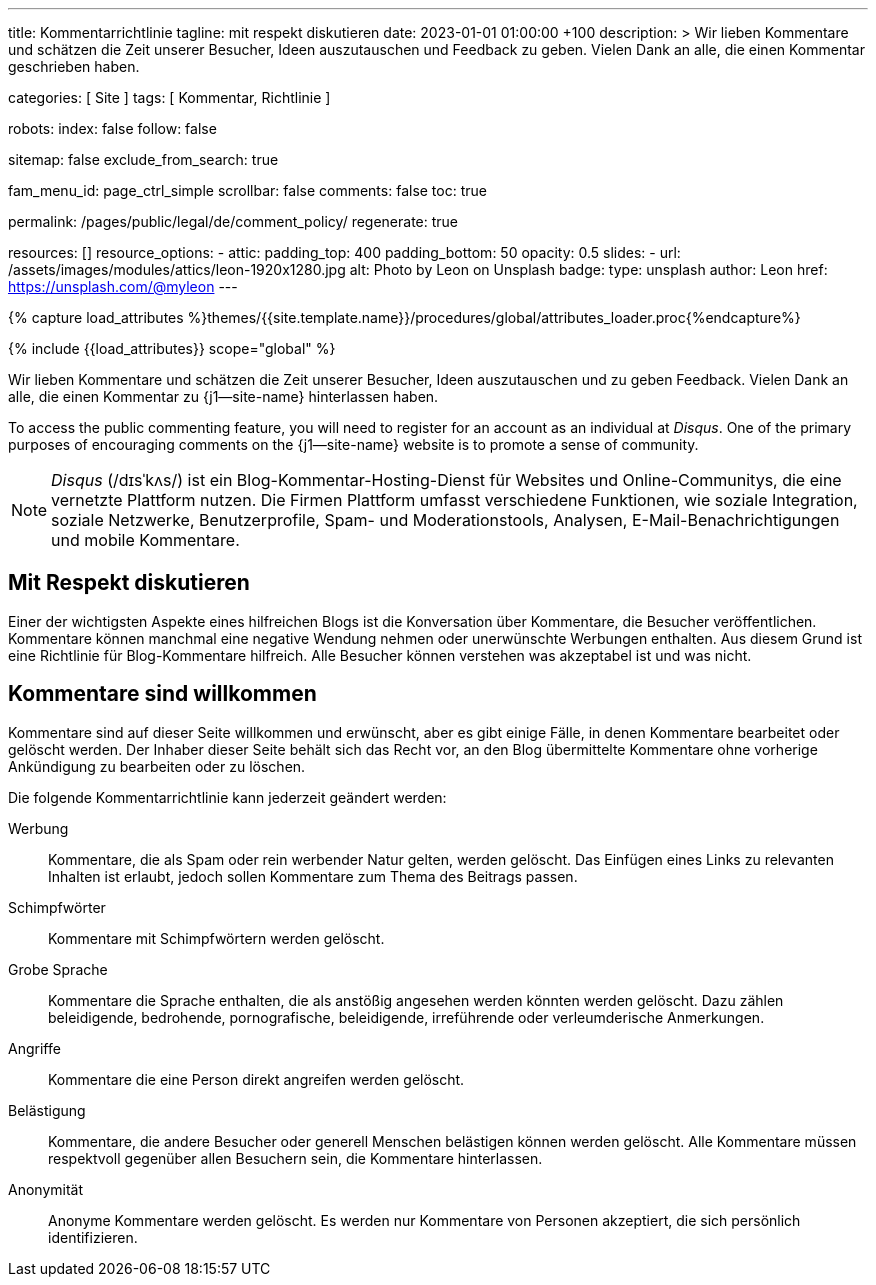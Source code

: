 ---
title:                                  Kommentarrichtlinie
tagline:                                mit respekt diskutieren
date:                                   2023-01-01 01:00:00 +100
description: >
                                        Wir lieben Kommentare und schätzen die Zeit unserer Besucher, Ideen
                                        auszutauschen und Feedback zu geben. Vielen Dank an alle, die einen
                                        Kommentar geschrieben haben.

categories:                             [ Site ]
tags:                                   [ Kommentar, Richtlinie ]

robots:
  index:                                false
  follow:                               false

sitemap:                                false
exclude_from_search:                    true

fam_menu_id:                            page_ctrl_simple
scrollbar:                              false
comments:                               false
toc:                                    true

permalink:                              /pages/public/legal/de/comment_policy/
regenerate:                             true

resources:                              []
resource_options:
  - attic:
      padding_top:                      400
      padding_bottom:                   50
      opacity:                          0.5
      slides:
        - url:                          /assets/images/modules/attics/leon-1920x1280.jpg
          alt:                          Photo by Leon on Unsplash
          badge:
            type:                       unsplash
            author:                     Leon
            href:                       https://unsplash.com/@myleon
---

// Page Initializer
// =============================================================================
// Enable the Liquid Preprocessor
:page-liquid:

// Set (local) page attributes here
// -----------------------------------------------------------------------------
// :page--attr:                         <attr-value>
:disqus:                                true

//  Load Liquid procedures
// -----------------------------------------------------------------------------
{% capture load_attributes %}themes/{{site.template.name}}/procedures/global/attributes_loader.proc{%endcapture%}

// Load page attributes
// -----------------------------------------------------------------------------
{% include {{load_attributes}} scope="global" %}


// Page content
// ~~~~~~~~~~~~~~~~~~~~~~~~~~~~~~~~~~~~~~~~~~~~~~~~~~~~~~~~~~~~~~~~~~~~~~~~~~~~~

// Include sub-documents
// -----------------------------------------------------------------------------

Wir lieben Kommentare und schätzen die Zeit unserer Besucher, Ideen
auszutauschen und zu geben Feedback. Vielen Dank an alle, die einen Kommentar
zu {j1--site-name} hinterlassen haben.

ifeval::[{disqus} == true]
To access the public commenting feature, you will need to register for
an account as an individual at _Disqus_. One of the primary purposes of
encouraging comments on the {j1--site-name} website is to promote a sense
of community.

NOTE: _Disqus_ (/dɪsˈkʌs/) ist ein Blog-Kommentar-Hosting-Dienst für Websites
und Online-Communitys, die eine vernetzte Plattform nutzen. Die Firmen
Plattform umfasst verschiedene Funktionen, wie soziale Integration, soziale
Netzwerke, Benutzerprofile, Spam- und Moderationstools, Analysen,
E-Mail-Benachrichtigungen und mobile Kommentare.
endif::[]

== Mit Respekt diskutieren

Einer der wichtigsten Aspekte eines hilfreichen Blogs ist die Konversation
über Kommentare, die Besucher veröffentlichen. Kommentare können manchmal
eine negative Wendung nehmen oder unerwünschte Werbungen enthalten. Aus diesem
Grund ist eine Richtlinie für Blog-Kommentare hilfreich. Alle Besucher können
verstehen was akzeptabel ist und was nicht.

== Kommentare sind willkommen

Kommentare sind auf dieser Seite willkommen und erwünscht, aber es gibt einige
Fälle, in denen Kommentare bearbeitet oder gelöscht werden. Der Inhaber dieser
Seite behält sich das Recht vor, an den Blog übermittelte Kommentare ohne
vorherige Ankündigung zu bearbeiten oder zu löschen.

Die folgende Kommentarrichtlinie kann jederzeit geändert werden:

Werbung::
Kommentare, die als Spam oder rein werbender Natur gelten, werden
gelöscht. Das Einfügen eines Links zu relevanten Inhalten ist erlaubt, jedoch
sollen Kommentare zum Thema des Beitrags passen.

Schimpfwörter::
Kommentare mit Schimpfwörtern werden gelöscht.

Grobe Sprache::
Kommentare die Sprache enthalten, die als anstößig angesehen werden könnten
werden gelöscht. Dazu zählen beleidigende, bedrohende, pornografische,
beleidigende, irreführende oder verleumderische Anmerkungen.

Angriffe::
Kommentare die eine Person direkt angreifen werden gelöscht.

Belästigung::
Kommentare, die andere Besucher oder generell Menschen belästigen können
werden gelöscht. Alle Kommentare müssen respektvoll gegenüber allen Besuchern
sein, die Kommentare hinterlassen.

Anonymität::
Anonyme Kommentare werden gelöscht. Es werden nur Kommentare von Personen
akzeptiert, die sich persönlich identifizieren.
